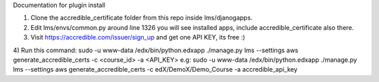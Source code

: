 Documentation for plugin install

1) Clone the accredible_certificate folder from this repo inside lms/djanogapps.

2) Edit lms/envs/common.py around line 1326 you will see installed apps, include accredible_certificate also there.

3) Visit https://accredible.com/issuer/sign_up and get one API KEY, its free :)

4) Run this command: sudo -u www-data /edx/bin/python.edxapp ./manage.py lms --settings aws generate_accredible_certs -c <course_id> -a <API_KEY>
e.g: sudo -u www-data /edx/bin/python.edxapp ./manage.py lms --settings aws generate_accredible_certs -c edX/DemoX/Demo_Course -a accredible_api_key

